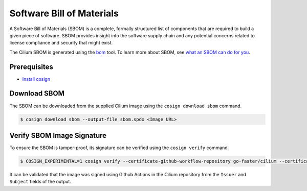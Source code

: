 .. only:: not (epub or latex or html)

    WARNING: You are looking at unreleased Cilium documentation.
    Please use the official rendered version released here:
    https://docs.cilium.io

.. _sbom:

**************************
Software Bill of Materials
**************************

A Software Bill of Materials (SBOM) is a complete, formally structured list of
components that are required to build a given piece of software. SBOM provides
insight into the software supply chain and any potential concerns related to
license compliance and security that might exist.

The Cilium SBOM is generated using the `bom`_ tool. To learn more about SBOM, see
`what an SBOM can do for you`_.

.. _`bom`: https://github.com/kubernetes-sigs/bom
.. _`what an SBOM can do for you`: https://www.chainguard.dev/unchained/what-an-sbom-can-do-for-you

Prerequisites
=============

- `Install cosign`_

.. _`Install cosign`: https://docs.sigstore.dev/cosign/installation/

Download SBOM
=============

The SBOM can be downloaded from the supplied Cilium image using the
``cosign download sbom`` command.

.. code-block:: shell-session

    $ cosign download sbom --output-file sbom.spdx <Image URL>

Verify SBOM Image Signature
===========================

To ensure the SBOM is tamper-proof, its signature can be verified using the
``cosign verify`` command.

.. code-block:: shell-session

    $ COSIGN_EXPERIMENTAL=1 cosign verify --certificate-github-workflow-repository go-faster/cilium --certificate-oidc-issuer https://token.actions.githubusercontent.com --attachment sbom <Image URL> | jq

It can be validated that the image was signed using Github Actions in the Cilium
repository from the ``Issuer`` and ``Subject`` fields of the output.
